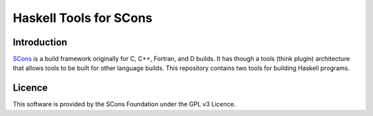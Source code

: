 Haskell Tools for SCons
=======================

Introduction
------------

`SCons <http://www.scons.org>`__ is a build framework originally for C,
C++, Fortran, and D builds. It has though a tools (think plugin)
architecture that allows tools to be built for other language builds.
This repository contains two tools for building Haskell programs.

Licence
-------

This software is provided by the SCons Foundation under the GPL v3
Licence. |Licence|

.. |Licence| image:: https://www.gnu.org/graphics/gplv3-127x51.png
   :target: https://www.gnu.org/licenses/gpl-3.0.en.html
